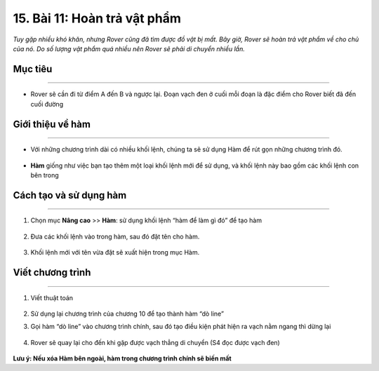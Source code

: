 15. Bài 11: Hoàn trả vật phẩm 
===========================================

*Tuy gặp nhiều khó khăn, nhưng Rover cũng đã tìm được đồ vật bị mất. Bây giờ, Rover sẽ hoàn trả vật phẩm về cho chủ của nó. Do số lượng vật phẩm quá nhiều nên Rover sẽ phải di chuyển nhiều lần.*


Mục tiêu
-----------
--------------

- Rover sẽ cần đi từ điểm A đến B và ngược lại. Đoạn vạch đen ở cuối mỗi đoạn là đặc điểm cho Rover biết đã đến cuối đường

    .. image:: images/bai_11.1.png
        :scale: 65%
        :align: center     


Giới thiệu về hàm 
-----------------
--------------------

- Với những chương trình dài có nhiều khối lệnh, chúng ta sẽ sử dụng Hàm để rút gọn những chương trình đó.

    .. image:: images/bai_11.2.png
        :scale: 65%
        :align: center    


- **Hàm** giống như việc bạn tạo thêm một loại khối lệnh mới để sử dụng, và khối lệnh này bao gồm các khối lệnh con bên trong

    .. image:: images/bai_11.3.png
        :scale: 65%
        :align: center  


Cách tạo và sử dụng hàm 
---------------------------
--------------------------------

1. Chọn mục **Nâng cao** >> **Hàm**: sử dụng khối lệnh “hàm để làm gì đó” để tạo hàm

    .. image:: images/bai_11.4.png
        :scale: 65%
        :align: center  


2. Đưa các khối lệnh vào trong hàm, sau đó đặt tên cho hàm.

    .. image:: images/bai_11.5.png
        :scale: 65%
        :align: center 


3. Khối lệnh mới với tên vừa đặt sẽ xuất hiện trong mục Hàm.

    .. image:: images/bai_11.6.png
        :scale: 65%
        :align: center 


Viết chương trình
--------------
-----------------

1. Viết thuật toán 

    .. image:: images/bai_11.7.png
        :scale: 65%
        :align: center 


2.  Sử dụng lại chương trình của chương 10 để tạo thành hàm “dò line”

    .. image:: images/bai_11.8.png
        :scale: 65%
        :align: center 


3. Gọi hàm “dò line” vào chương trình chính, sau đó tạo điều kiện phát hiện ra vạch nằm ngang thì dừng lại


    .. image:: images/bai_11.9.png
        :scale: 65%
        :align: center 


4. Rover sẽ quay lại cho đến khi gặp được vạch thẳng di chuyển (S4 đọc được vạch đen)

    .. image:: images/bai_11.10.png
        :scale: 65%
        :align: center 

**Lưu ý: Nếu xóa Hàm bên ngoài, hàm trong chương trình chính sẽ biến mất**


